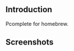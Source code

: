 #+author: hiddenlotus
#+startup: content

** Introduction
   Pcomplete for homebrew.

** Screenshots
   [[./screenshots/1.png]]
   [[./screenshots/2.png]]
   [[./screenshots/3.png]]
   [[./screenshots/4.png]]
